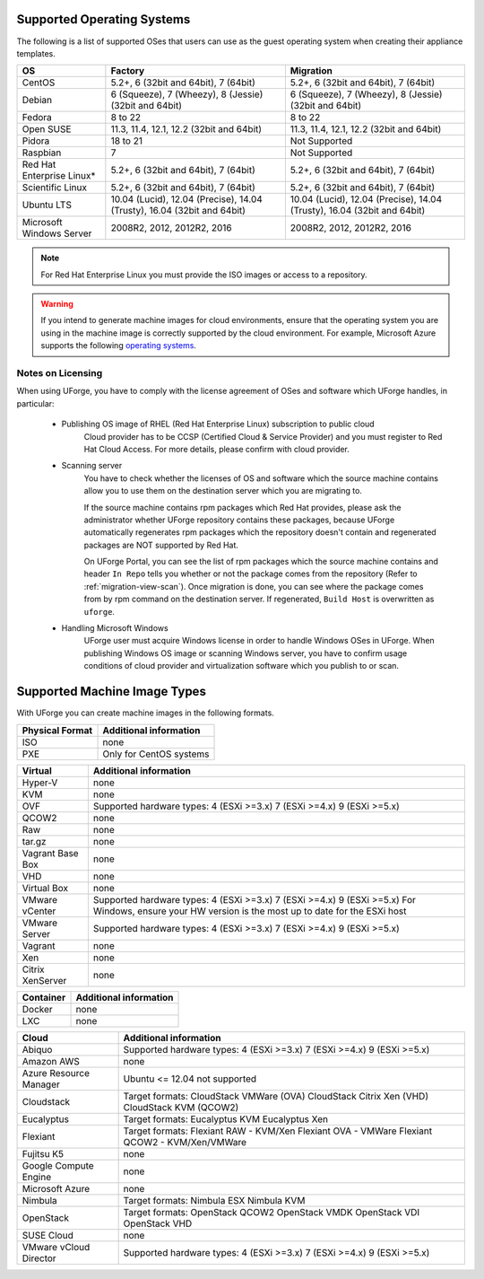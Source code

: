 .. Copyright 2017 FUJITSU LIMITED

.. _uforge-supported-os-formats:

Supported Operating Systems
---------------------------

The following is a list of supported OSes that users can use as the guest operating system when creating their appliance templates.

+------------------+------------------------------------------+------------------------------------------+
| OS               | Factory                                  | Migration                                |
+==================+==========================================+==========================================+
| CentOS           | 5.2+, 6 (32bit and 64bit), 7 (64bit)     | 5.2+, 6 (32bit and 64bit), 7 (64bit)     |
+------------------+------------------------------------------+------------------------------------------+
| Debian           | 6 (Squeeze), 7 (Wheezy), 8 (Jessie)      | 6 (Squeeze), 7 (Wheezy), 8 (Jessie)      |
|                  | (32bit and 64bit)                        | (32bit and 64bit)                        |
+------------------+------------------------------------------+------------------------------------------+
| Fedora           | 8 to 22                                  | 8 to 22                                  |
+------------------+------------------------------------------+------------------------------------------+
| Open SUSE        | 11.3, 11.4, 12.1, 12.2 (32bit and 64bit) | 11.3, 11.4, 12.1, 12.2 (32bit and 64bit) |
+------------------+------------------------------------------+------------------------------------------+
| Pidora           | 18 to 21                                 | Not Supported                            |
+------------------+------------------------------------------+------------------------------------------+
| Raspbian         | 7                                        | Not Supported                            |
+------------------+------------------------------------------+------------------------------------------+
| Red Hat          |                                          |                                          |
| Enterprise Linux*| 5.2+, 6 (32bit and 64bit), 7 (64bit)     | 5.2+, 6 (32bit and 64bit), 7 (64bit)     |
+------------------+------------------------------------------+------------------------------------------+
| Scientific Linux | 5.2+, 6 (32bit and 64bit), 7 (64bit)     | 5.2+, 6 (32bit and 64bit), 7 (64bit)     |
+------------------+------------------------------------------+------------------------------------------+
| Ubuntu LTS       | 10.04 (Lucid), 12.04 (Precise),          | 10.04 (Lucid), 12.04 (Precise),          |
|                  | 14.04 (Trusty), 16.04 (32bit and 64bit)  | 14.04 (Trusty), 16.04 (32bit and 64bit)  |
+------------------+------------------------------------------+------------------------------------------+
| Microsoft        | 2008R2, 2012, 2012R2, 2016               | 2008R2, 2012, 2012R2, 2016               |
| Windows Server   |                                          |                                          |
+------------------+------------------------------------------+------------------------------------------+

.. note:: For Red Hat Enterprise Linux you must provide the ISO images or access to a repository.

.. warning:: If you intend to generate machine images for cloud environments, ensure that the operating system you are using in the machine image is correctly supported by the cloud environment.  For example, Microsoft Azure supports the following `operating systems <https://azure.microsoft.com/en-us/documentation/articles/virtual-machines-linux-endorsed-distros/>`_.


.. _notes-on-licensing:

Notes on Licensing
~~~~~~~~~~~~~~~~~~

When using UForge, you have to comply with the license agreement of OSes and software which UForge handles, in particular:
	
	* Publishing OS image of RHEL (Red Hat Enterprise Linux) subscription to public cloud
		Cloud provider has to be CCSP (Certified Cloud & Service Provider) and you must register to Red Hat Cloud Access. For more details, please confirm with cloud provider.
	
	* Scanning server
		You have to check whether the licenses of OS and software which the source machine contains allow you to use them on the destination server which you are migrating to.
		
		If the source machine contains rpm packages which Red Hat provides, please ask the administrator whether UForge repository contains these packages, 
		because UForge automatically regenerates rpm packages which the repository doesn't contain and regenerated packages are NOT supported by Red Hat.
		
		On UForge Portal, you can see the list of rpm packages which the source machine contains 
		and header ``In Repo`` tells you whether or not the package comes from the repository (Refer to :ref:`migration-view-scan`).
		Once migration is done, you can see where the package comes from by rpm command on the destination server.
		If regenerated, ``Build Host`` is overwritten as ``uforge``.


	* Handling Microsoft Windows
		UForge user must acquire Windows license in order to handle Windows OSes in UForge. When publishing Windows OS image or scanning Windows server, you have to confirm usage conditions of cloud provider and virtualization software which you publish to or scan.



.. _supported-image-formats:

Supported Machine Image Types
-----------------------------

With UForge you can create machine images in the following formats.

+-------------------------------------+-------------------------------------------------------+
| Physical Format                     | Additional information                                |
+=====================================+=======================================================+
| ISO                                 | none                                                  |
+-------------------------------------+-------------------------------------------------------+
| PXE                                 | Only for CentOS systems                               |
+-------------------------------------+-------------------------------------------------------+

+-------------------------------------+-------------------------------------------------------+
| Virtual                             | Additional information                                |
+=====================================+=======================================================+
| Hyper-V                             | none                                                  |
+-------------------------------------+-------------------------------------------------------+
| KVM                                 | none                                                  |
+-------------------------------------+-------------------------------------------------------+
| OVF                                 | Supported hardware types:                             |
|                                     | 4 (ESXi >=3.x)                                        |
|                                     | 7 (ESXi >=4.x)                                        |
|                                     | 9 (ESXi >=5.x)                                        |
+-------------------------------------+-------------------------------------------------------+
| QCOW2                               | none                                                  |
+-------------------------------------+-------------------------------------------------------+
| Raw                                 | none                                                  |
+-------------------------------------+-------------------------------------------------------+
| tar.gz                              | none                                                  |
+-------------------------------------+-------------------------------------------------------+
| Vagrant Base Box                    | none                                                  |
+-------------------------------------+-------------------------------------------------------+
| VHD                                 | none                                                  |
+-------------------------------------+-------------------------------------------------------+
| Virtual Box                         | none                                                  |
+-------------------------------------+-------------------------------------------------------+
| VMware vCenter                      | Supported hardware types:                             |
|                                     | 4 (ESXi >=3.x)                                        |
|                                     | 7 (ESXi >=4.x)                                        |
|                                     | 9 (ESXi >=5.x)                                        |
|                                     | For Windows, ensure your HW version is the most up to |
|                                     | date for the ESXi host                                |
+-------------------------------------+-------------------------------------------------------+
| VMware Server                       | Supported hardware types:                             |
|                                     | 4 (ESXi >=3.x)                                        |
|                                     | 7 (ESXi >=4.x)                                        |
|                                     | 9 (ESXi >=5.x)                                        |
+-------------------------------------+-------------------------------------------------------+
| Vagrant                             | none                                                  |
+-------------------------------------+-------------------------------------------------------+
| Xen                                 | none                                                  |
+-------------------------------------+-------------------------------------------------------+
| Citrix XenServer                    | none                                                  |
+-------------------------------------+-------------------------------------------------------+

+-------------------------------------+-------------------------------------------------------+
| Container                           | Additional information                                |
+=====================================+=======================================================+
| Docker                              | none                                                  |
+-------------------------------------+-------------------------------------------------------+
| LXC                                 | none                                                  |
+-------------------------------------+-------------------------------------------------------+

+-------------------------------------+-------------------------------------------------------+
| Cloud                               | Additional information                                |
+=====================================+=======================================================+
| Abiquo                              | Supported hardware types:                             |
|                                     | 4 (ESXi >=3.x)                                        |
|                                     | 7 (ESXi >=4.x)                                        |
|                                     | 9 (ESXi >=5.x)                                        |
+-------------------------------------+-------------------------------------------------------+
| Amazon AWS                          | none                                                  |
+-------------------------------------+-------------------------------------------------------+
| Azure Resource Manager              | Ubuntu <= 12.04 not supported                         |
+-------------------------------------+-------------------------------------------------------+
| Cloudstack                          | Target formats:                                       |
|                                     | CloudStack VMWare (OVA)                               |
|                                     | CloudStack Citrix Xen (VHD)                           |
|                                     | CloudStack KVM (QCOW2)                                |
+-------------------------------------+-------------------------------------------------------+
| Eucalyptus                          | Target formats:                                       |
|                                     | Eucalyptus KVM                                        |
|                                     | Eucalyptus Xen                                        |
+-------------------------------------+-------------------------------------------------------+
| Flexiant                            | Target formats:                                       |
|                                     | Flexiant RAW - KVM/Xen                                |
|                                     | Flexiant OVA - VMWare                                 |
|                                     | Flexiant QCOW2 - KVM/Xen/VMWare                       |
+-------------------------------------+-------------------------------------------------------+
| Fujitsu K5                          | none                                                  |
+-------------------------------------+-------------------------------------------------------+
| Google Compute Engine               | none                                                  |
+-------------------------------------+-------------------------------------------------------+
| Microsoft Azure                     | none                                                  |
+-------------------------------------+-------------------------------------------------------+
| Nimbula                             | Target formats:                                       |
|                                     | Nimbula ESX                                           |
|                                     | Nimbula KVM                                           |
+-------------------------------------+-------------------------------------------------------+
| OpenStack                           | Target formats:                                       |
|                                     | OpenStack QCOW2                                       |
|                                     | OpenStack VMDK                                        |
|                                     | OpenStack VDI                                         |
|                                     | OpenStack VHD                                         |
+-------------------------------------+-------------------------------------------------------+
| SUSE Cloud                          | none                                                  |
+-------------------------------------+-------------------------------------------------------+
| VMware vCloud Director              | Supported hardware types:                             |
|                                     | 4 (ESXi >=3.x)                                        |
|                                     | 7 (ESXi >=4.x)                                        |
|                                     | 9 (ESXi >=5.x)                                        |
+-------------------------------------+-------------------------------------------------------+
